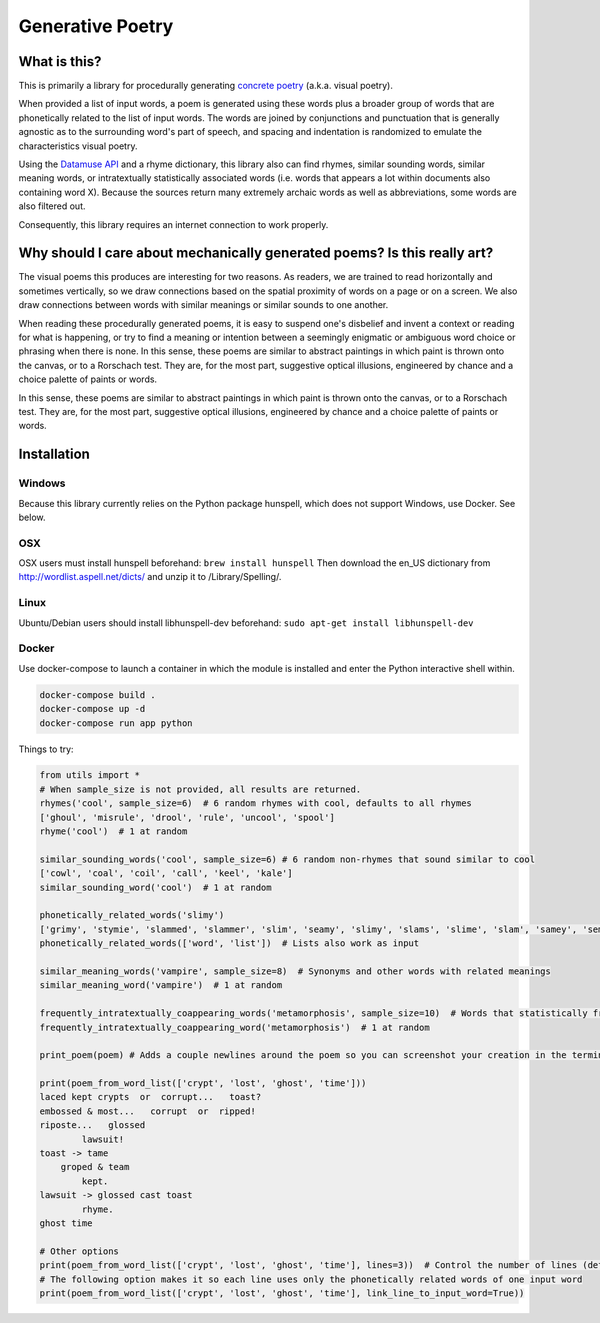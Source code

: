Generative Poetry
=================


.. image:: https://travis-ci.org/coreybobco/generativepoetry-py.svg?branch=master
   :target: https://travis-ci.org/coreybobco/generativepoetry-py
   :alt: Build Status

.. image:: https://coveralls.io/repos/github/coreybobco/generativepoetry-py/badge.svg?branch=master
   :target: https://coveralls.io/github/coreybobco/generativepoetry-py?branch=master
   :alt: Coverage Status


What is this?
^^^^^^^^^^^^^

This is primarily a library for procedurally generating `concrete poetry <https://en.wikipedia.org/wiki/Concrete_poetry>`_ (a.k.a. visual poetry).

When provided a list of input words, a poem is generated using these words plus a broader group of words that are phonetically related to the list of input words. The words are joined by conjunctions and punctuation that is generally agnostic as to the surrounding word's part of speech, and spacing and indentation is randomized to emulate the characteristics visual poetry.

Using the `Datamuse API <https://pypi.org/project/python-datamuse/>`_ and a rhyme dictionary, this library also can find rhymes, similar sounding words, similar meaning words, or intratextually statistically associated words (i.e. words that appears a lot within documents also containing word X). Because the sources return many extremely archaic words as well as abbreviations, some words are also filtered out.

Consequently, this library requires an internet connection to work properly.

Why should I care about mechanically generated poems? Is this really art?
^^^^^^^^^^^^^^^^^^^^^^^^^^^^^^^^^^^^^^^^^^^^^^^^^^^^^^^^^^^^^^^^^^^^^^^^^

The visual poems this produces are interesting for two reasons. As readers, we are trained to read horizontally and sometimes vertically, so we draw connections based on the spatial proximity of words on a page or on a screen. We also draw connections between words with similar meanings or similar sounds to one another.

When reading these procedurally generated poems, it is easy to suspend one's disbelief and invent a context or reading for what is happening, or try to find a meaning or intention between a seemingly enigmatic or ambiguous word choice or phrasing when there is none. In this sense, these poems are similar to abstract paintings in which paint is thrown onto the canvas, or to a Rorschach test. They are, for the most part, suggestive optical illusions, engineered by chance and a choice palette of paints or words.

In this sense, these poems are similar to abstract paintings in which paint is thrown onto the canvas, or to a Rorschach test. They are, for the most part, suggestive optical illusions, engineered by chance and a choice palette of paints or words.

Installation
^^^^^^^^^^^^

Windows
"""""""

Because this library currently relies on the Python package hunspell, which does not support Windows, use Docker. See below.

OSX
"""

OSX users must install hunspell beforehand: ``brew install hunspell``
Then download the en_US dictionary from http://wordlist.aspell.net/dicts/ and unzip it to /Library/Spelling/.

Linux
"""""

Ubuntu/Debian users should install libhunspell-dev beforehand:  ``sudo apt-get install libhunspell-dev``

Docker
""""""

Use docker-compose to launch a container in which the module is installed and enter the Python interactive shell within.

.. code-block::

   docker-compose build .
   docker-compose up -d
   docker-compose run app python

Things to try:

.. code-block::

   from utils import *
   # When sample_size is not provided, all results are returned.
   rhymes('cool', sample_size=6)  # 6 random rhymes with cool, defaults to all rhymes
   ['ghoul', 'misrule', 'drool', 'rule', 'uncool', 'spool']
   rhyme('cool')  # 1 at random

   similar_sounding_words('cool', sample_size=6) # 6 random non-rhymes that sound similar to cool
   ['cowl', 'coal', 'coil', 'call', 'keel', 'kale']
   similar_sounding_word('cool')  # 1 at random

   phonetically_related_words('slimy')
   ['grimy', 'stymie', 'slammed', 'slammer', 'slim', 'seamy', 'slimy', 'slams', 'slime', 'slam', 'samey', 'semi', 'salami']
   phonetically_related_words(['word', 'list'])  # Lists also work as input

   similar_meaning_words('vampire', sample_size=8)  # Synonyms and other words with related meanings
   similar_meaning_word('vampire')  # 1 at random

   frequently_intratextually_coappearing_words('metamorphosis', sample_size=10)  # Words that statistically frequently appear in the same text('metamorphosis', sample_size=10)  # Words that statistically frequently appear in the same text
   frequently_intratextually_coappearing_word('metamorphosis')  # 1 at random

   print_poem(poem) # Adds a couple newlines around the poem so you can screenshot your creation in the terminal

   print(poem_from_word_list(['crypt', 'lost', 'ghost', 'time']))
   laced kept crypts  or  corrupt...   toast?
   embossed & most...   corrupt  or  ripped!
   riposte...   glossed
           lawsuit!
   toast -> tame
       groped & team
           kept.
   lawsuit -> glossed cast toast
           rhyme.
   ghost time

   # Other options
   print(poem_from_word_list(['crypt', 'lost', 'ghost', 'time'], lines=3))  # Control the number of lines (defaults to 6)
   # The following option makes it so each line uses only the phonetically related words of one input word
   print(poem_from_word_list(['crypt', 'lost', 'ghost', 'time'], link_line_to_input_word=True))
